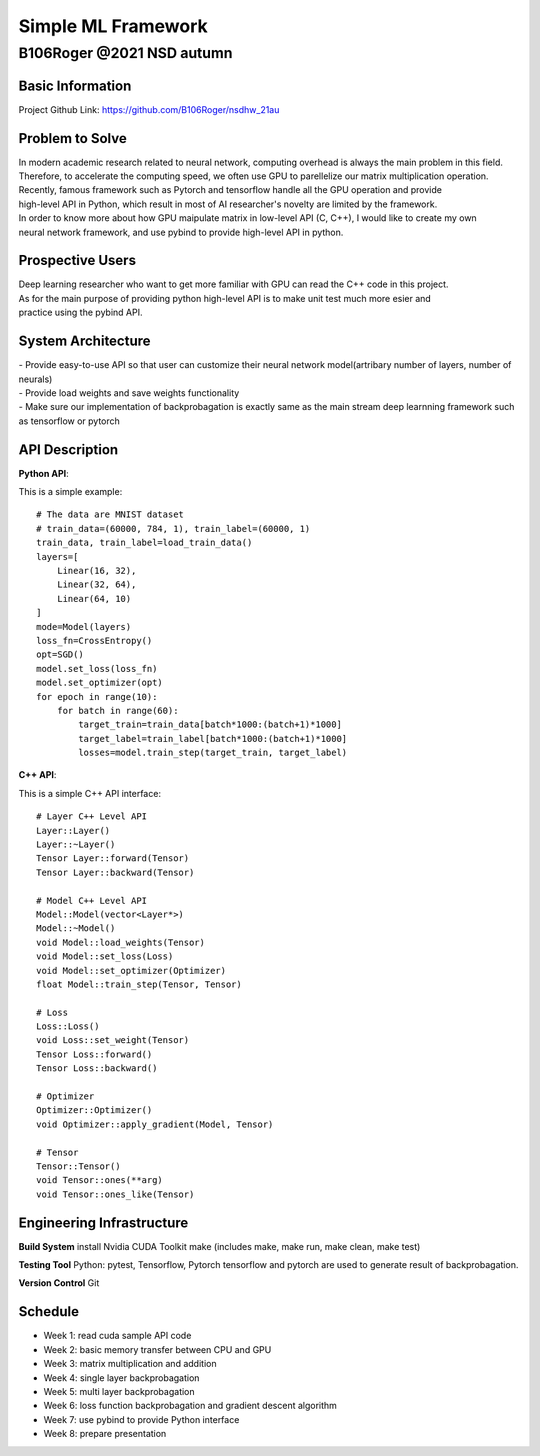 ====================
Simple ML Framework
====================
---------------------------
B106Roger @2021 NSD autumn
---------------------------

Basic Information
==================
Project Github Link: https://github.com/B106Roger/nsdhw_21au


Problem to Solve
================
| In modern academic research related to neural network, computing overhead is always the main problem in this field.
| Therefore, to accelerate the computing speed, we often use GPU to parellelize our matrix multiplication operation.
| Recently, famous framework such as Pytorch and tensorflow handle all the GPU operation and provide 
| high-level API in Python, which result in most of AI researcher's novelty are limited by the framework.
| In order to know more about how GPU maipulate matrix in low-level API (C, C++), I would like to create my own 
| neural network framework, and use pybind to provide high-level API in python.

.. image:: assets/backpropagationcalculations.jpg 

Prospective Users
=================
| Deep learning researcher who want to get more familiar with GPU can read the C++ code in this project.
| As for the main purpose of providing python high-level API is to make unit test much more esier and 
| practice using the pybind API.

System Architecture
===================
| - Provide easy-to-use API so that user can customize their neural network model(artribary number of layers, number of neurals)
| - Provide load weights and save weights functionality
| - Make sure our implementation of backprobagation is exactly same as the main stream deep learnning framework such as tensorflow or pytorch

API Description
===============

**Python API**:

This is a simple example:
::

    # The data are MNIST dataset
    # train_data=(60000, 784, 1), train_label=(60000, 1)
    train_data, train_label=load_train_data()
    layers=[
        Linear(16, 32),
        Linear(32, 64),
        Linear(64, 10)
    ]
    mode=Model(layers)
    loss_fn=CrossEntropy()
    opt=SGD()
    model.set_loss(loss_fn)
    model.set_optimizer(opt)
    for epoch in range(10):
        for batch in range(60):
            target_train=train_data[batch*1000:(batch+1)*1000]
            target_label=train_label[batch*1000:(batch+1)*1000]
            losses=model.train_step(target_train, target_label)

**C++ API**:

This is a simple C++ API interface:
::

    # Layer C++ Level API
    Layer::Layer()
    Layer::~Layer()
    Tensor Layer::forward(Tensor)
    Tensor Layer::backward(Tensor)

    # Model C++ Level API
    Model::Model(vector<Layer*>)
    Model::~Model()
    void Model::load_weights(Tensor)
    void Model::set_loss(Loss)
    void Model::set_optimizer(Optimizer)
    float Model::train_step(Tensor, Tensor)

    # Loss
    Loss::Loss()
    void Loss::set_weight(Tensor)
    Tensor Loss::forward()
    Tensor Loss::backward()

    # Optimizer
    Optimizer::Optimizer()
    void Optimizer::apply_gradient(Model, Tensor)

    # Tensor
    Tensor::Tensor()
    void Tensor::ones(**arg)
    void Tensor::ones_like(Tensor)
 

Engineering Infrastructure
==========================
**Build System**
install Nvidia CUDA Toolkit
make (includes make, make run, make clean, make test)


**Testing Tool**
Python: pytest, Tensorflow, Pytorch
tensorflow and pytorch are used to generate result of backprobagation.



**Version Control**
Git

Schedule
========

- Week 1: read cuda sample API code
- Week 2: basic memory transfer between CPU and GPU
- Week 3: matrix multiplication and addition
- Week 4: single layer backprobagation
- Week 5: multi layer backprobagation
- Week 6: loss function backprobagation and gradient descent algorithm
- Week 7: use pybind to provide Python interface 
- Week 8: prepare presentation